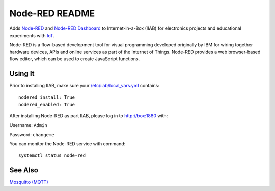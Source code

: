 ===============
Node-RED README
===============

Adds `Node-RED <https://nodered.org/>`_ and `Node-RED Dashboard <https://flows.nodered.org/node/node-red-dashboard>`_ to Internet-in-a-Box (IIAB) for electronics projects and educational experiments with `IoT <https://en.wikipedia.org/wiki/Internet_of_things>`_.

Node-RED is a flow-based development tool for visual programming developed originally by IBM for wiring together hardware devices, APIs and online services as part of the Internet of Things.  Node-RED provides a web browser-based flow editor, which can be used to create JavaScript functions.

Using It
--------

Prior to installing IIAB, make sure your `/etc/iiab/local_vars.yml <http://wiki.laptop.org/go/IIAB/FAQ#What_is_local_vars.yml_and_how_do_I_customize_it.3F>`_ contains::

  nodered_install: True
  nodered_enabled: True

After installing Node-RED as part IIAB, please log in to http://box:1880 with:

Username: ``Admin``

Password: ``changeme``

You can monitor the Node-RED service with command::

  systemctl status node-red

See Also
--------

`Mosquitto (MQTT) <../mosquitto/README.rst>`_
